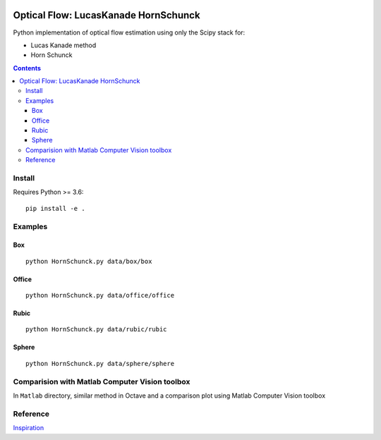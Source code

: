 .. image:: https://zenodo.org/badge/DOI/10.5281/zenodo.1043971.svg
   :target: https://doi.org/10.5281/zenodo.1043971

.. image:: https://travis-ci.org/scivision/pyoptflow.svg?branch=master
   :target: https://travis-ci.org/scivision/pyoptflow

.. image:: https://coveralls.io/repos/github/scivision/pyoptflow/badge.svg?branch=master
   :target: https://coveralls.io/github/scivision/pyoptflow?branch=master

.. image:: https://api.codeclimate.com/v1/badges/b7a550fa1d50af8491d3/maintainability
   :target: https://codeclimate.com/github/scivision/pyoptflow/maintainability
   :alt: Maintainability


=====================================
Optical Flow: LucasKanade HornSchunck
=====================================
Python implementation of optical flow estimation using only the Scipy stack for:

* Lucas Kanade method
* Horn Schunck


.. contents::

Install
=======
Requires Python >= 3.6::

    pip install -e .

Examples
========

Box
---
::

  python HornSchunck.py data/box/box

Office
------
::

  python HornSchunck.py data/office/office

Rubic
------
::

  python HornSchunck.py data/rubic/rubic

Sphere
------
::

  python HornSchunck.py data/sphere/sphere

Comparision with Matlab Computer Vision toolbox
===============================================
In ``Matlab`` directory, similar method in Octave and a comparison plot using Matlab Computer Vision toolbox


Reference
=========
`Inspiration <https://github.com/ablarry91/Optical-Flow-LucasKanade-HornSchunck/>`_


